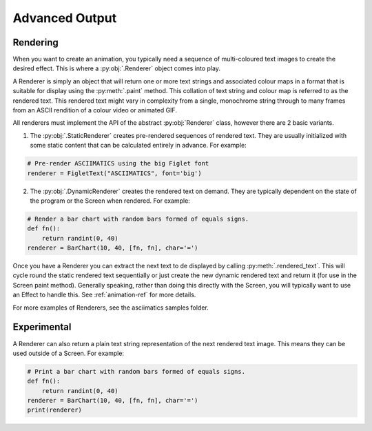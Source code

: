 Advanced Output
===============

Rendering
---------
When you want to create an animation, you typically need a sequence of
multi-coloured text images to create the desired effect.  This is where a
:py:obj:`.Renderer` object comes into play.

A Renderer is simply an object that will return one or more text strings and
associated colour maps in a format that is suitable for display using the
:py:meth:`.paint` method.  This collation of text string and colour map is
referred to as the rendered text.  This rendered text might vary in complexity
from a single, monochrome string through to many frames from an ASCII rendition
of a colour video or animated GIF.

All renderers must implement the API of the abstract :py:obj:`Renderer` class,
however there are 2 basic variants.

1. The :py:obj:`.StaticRenderer` creates pre-rendered sequences of rendered
   text.  They are usually initialized with some static content that can be
   calculated entirely in advance.  For example:

.. code-block:: python

    # Pre-render ASCIIMATICS using the big Figlet font
    renderer = FigletText("ASCIIMATICS", font='big')

2. The :py:obj:`.DynamicRenderer` creates the rendered text on demand.  They
   are typically dependent on the state of the program or the Screen when
   rendered.  For example:

.. code-block:: python

    # Render a bar chart with random bars formed of equals signs.
    def fn():
        return randint(0, 40)
    renderer = BarChart(10, 40, [fn, fn], char='=')

Once you have a Renderer you can extract the next text to de displayed by
calling :py:meth:`.rendered_text`.  This will cycle round the static rendered
text sequentially or just create the new dynamic rendered text and return it
(for use in the Screen paint method).  Generally speaking, rather than doing
this directly with the Screen, you will typically want to use an Effect to
handle this.  See :ref:`animation-ref` for more details.

For more examples of Renderers, see the asciimatics samples folder.

Experimental
------------
A Renderer can also return a plain text string representation of the next
rendered text image.  This means they can be used outside of a Screen.  For
example:

.. code-block:: python

    # Print a bar chart with random bars formed of equals signs.
    def fn():
        return randint(0, 40)
    renderer = BarChart(10, 40, [fn, fn], char='=')
    print(renderer)
